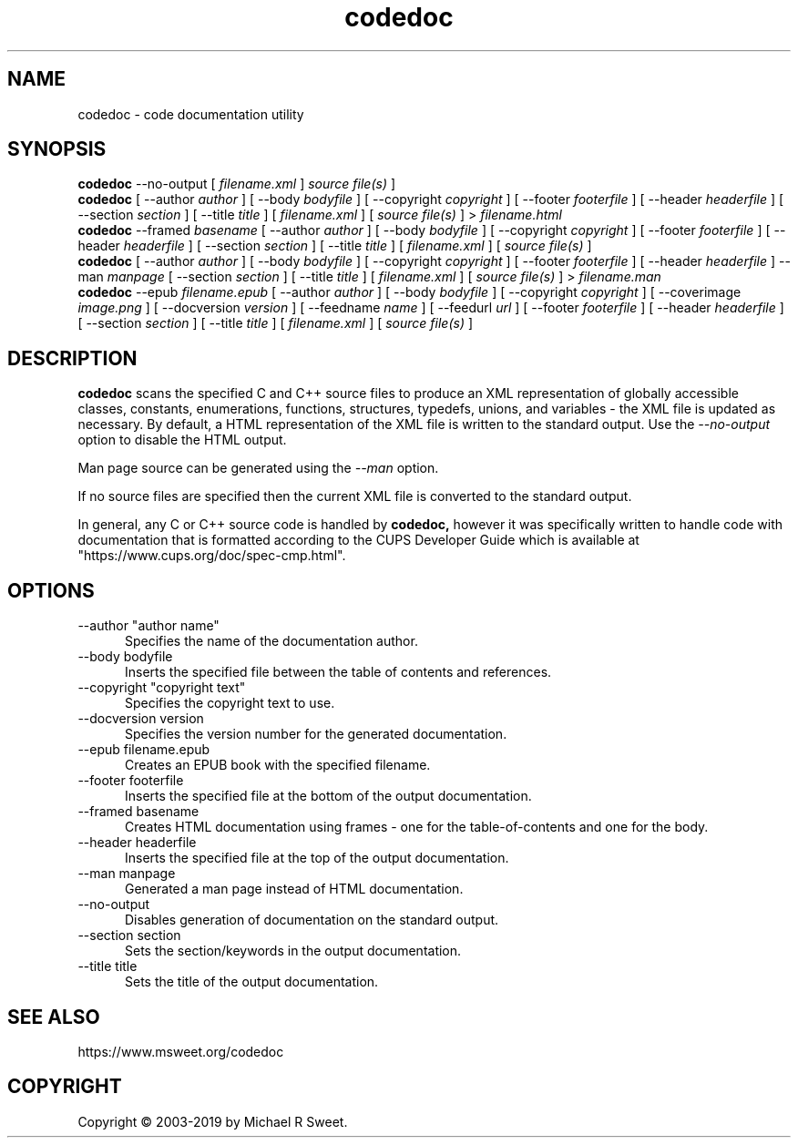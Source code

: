 .\"
.\" codedoc man page
.\"
.\"     https://github.com/michaelrsweet/codedoc
.\"
.\" Copyright © 2003-2019 by Michael R Sweet.
.\"
.\" Licensed under Apache License v2.0.  See the file "LICENSE" for more
.\" information.
.\"
.TH codedoc 1 "codedoc" "2019-01-02" "Michael R Sweet"
.SH NAME
codedoc \- code documentation utility
.SH SYNOPSIS
.B codedoc
\-\-no-output [
.I filename.xml
]
.I source file(s)
]
.br
.B codedoc
[ \-\-author
.I author
] [ \-\-body
.I bodyfile
] [ \-\-copyright
.I copyright
] [ \-\-footer
.I footerfile
] [ \-\-header
.I headerfile
] [ \-\-section
.I section
] [ \-\-title
.I title
] [
.I filename.xml
] [
.I source file(s)
] >
.I filename.html
.br
.B codedoc
\-\-framed
.I basename
[ \-\-author
.I author
] [ \-\-body
.I bodyfile
] [ \-\-copyright
.I copyright
] [ \-\-footer
.I footerfile
] [ \-\-header
.I headerfile
] [ \-\-section
.I section
] [ \-\-title
.I title
] [
.I filename.xml
] [
.I source file(s)
]
.br
.B codedoc
[ \-\-author
.I author
] [ \-\-body
.I bodyfile
] [ \-\-copyright
.I copyright
] [ \-\-footer
.I footerfile
] [ \-\-header
.I headerfile
] \-\-man
.I manpage
[ \-\-section
.I section
] [ \-\-title
.I title
] [
.I filename.xml
] [
.I source file(s)
] >
.I filename.man
.br
.B codedoc
\-\-epub
.I filename.epub
[ \-\-author
.I author
] [ \-\-body
.I bodyfile
] [ \-\-copyright
.I copyright
] [ \-\-coverimage
.I image.png
] [ \-\-docversion
.I version
] [ \-\-feedname
.I name
] [ \-\-feedurl
.I url
] [ \-\-footer
.I footerfile
] [ \-\-header
.I headerfile
] [ \-\-section
.I section
] [ \-\-title
.I title
] [
.I filename.xml
] [
.I source file(s)
]
.SH DESCRIPTION
.B codedoc
scans the specified C and C++ source files to produce an XML representation of globally accessible classes, constants, enumerations, functions, structures, typedefs, unions, and variables - the XML file is updated as necessary.
By default, a HTML representation of the XML file is written to the standard output.
Use the \fI\-\-no-output\fR option to disable the HTML output.
.PP
Man page source can be generated using the \fI\-\-man\fR option.
.PP
If no source files are specified then the current XML file is converted to the standard output.
.PP
In general, any C or C++ source code is handled by
.B codedoc,
however it was specifically written to handle code with documentation that is formatted according to the CUPS Developer Guide which is available at "https://www.cups.org/doc/spec-cmp.html".
.SH OPTIONS
.TP 5
\-\-author "author name"
.br
Specifies the name of the documentation author.
.TP 5
\-\-body bodyfile
.br
Inserts the specified file between the table of contents and references.
.TP 5
\-\-copyright "copyright text"
.br
Specifies the copyright text to use.
.TP 5
\-\-docversion version
.br
Specifies the version number for the generated documentation.
.TP 5
\-\-epub filename.epub
.br
Creates an EPUB book with the specified filename.
.TP 5
\-\-footer footerfile
.br
Inserts the specified file at the bottom of the output documentation.
.TP 5
\-\-framed basename
.br
Creates HTML documentation using frames - one for the table-of-contents and
one for the body.
.TP 5
\-\-header headerfile
.br
Inserts the specified file at the top of the output documentation.
.TP 5
\-\-man manpage
.br
Generated a man page instead of HTML documentation.
.TP 5
\-\-no-output
.br
Disables generation of documentation on the standard output.
.TP 5
\-\-section section
.br
Sets the section/keywords in the output documentation.
.TP 5
\-\-title title
.br
Sets the title of the output documentation.
.SH SEE ALSO
https://www.msweet.org/codedoc
.SH COPYRIGHT
Copyright \[co] 2003-2019 by Michael R Sweet.
